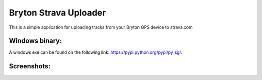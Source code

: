 Bryton Strava Uploader
======================

This is a simple application for uploading tracks from your Bryton GPS device
to strava.com


Windows binary:
---------------

A windows exe can be found on the following link:
`<https://pypi.python.org/pypi/py_sg/>`_.



Screenshots:
------------

.. image:: https://github.com/pitmairen/bryton-strava-uploader/raw/master/screenshots/main.png
   :height: 623px
   :width: 400px
   :scale:  50%


